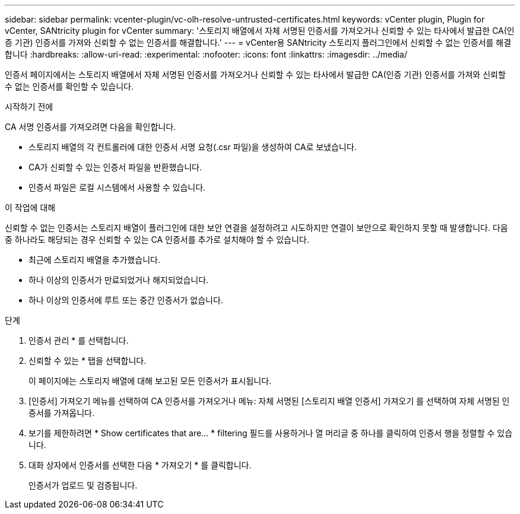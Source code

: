 ---
sidebar: sidebar 
permalink: vcenter-plugin/vc-olh-resolve-untrusted-certificates.html 
keywords: vCenter plugin, Plugin for vCenter, SANtricity plugin for vCenter 
summary: '스토리지 배열에서 자체 서명된 인증서를 가져오거나 신뢰할 수 있는 타사에서 발급한 CA(인증 기관) 인증서를 가져와 신뢰할 수 없는 인증서를 해결합니다.' 
---
= vCenter용 SANtricity 스토리지 플러그인에서 신뢰할 수 없는 인증서를 해결합니다
:hardbreaks:
:allow-uri-read: 
:experimental: 
:nofooter: 
:icons: font
:linkattrs: 
:imagesdir: ../media/


[role="lead"]
인증서 페이지에서는 스토리지 배열에서 자체 서명된 인증서를 가져오거나 신뢰할 수 있는 타사에서 발급한 CA(인증 기관) 인증서를 가져와 신뢰할 수 없는 인증서를 확인할 수 있습니다.

.시작하기 전에
CA 서명 인증서를 가져오려면 다음을 확인합니다.

* 스토리지 배열의 각 컨트롤러에 대한 인증서 서명 요청(.csr 파일)을 생성하여 CA로 보냈습니다.
* CA가 신뢰할 수 있는 인증서 파일을 반환했습니다.
* 인증서 파일은 로컬 시스템에서 사용할 수 있습니다.


.이 작업에 대해
신뢰할 수 없는 인증서는 스토리지 배열이 플러그인에 대한 보안 연결을 설정하려고 시도하지만 연결이 보안으로 확인하지 못할 때 발생합니다. 다음 중 하나라도 해당되는 경우 신뢰할 수 있는 CA 인증서를 추가로 설치해야 할 수 있습니다.

* 최근에 스토리지 배열을 추가했습니다.
* 하나 이상의 인증서가 만료되었거나 해지되었습니다.
* 하나 이상의 인증서에 루트 또는 중간 인증서가 없습니다.


.단계
. 인증서 관리 * 를 선택합니다.
. 신뢰할 수 있는 * 탭을 선택합니다.
+
이 페이지에는 스토리지 배열에 대해 보고된 모든 인증서가 표시됩니다.

. [인증서] 가져오기 메뉴를 선택하여 CA 인증서를 가져오거나 메뉴: 자체 서명된 [스토리지 배열 인증서] 가져오기 를 선택하여 자체 서명된 인증서를 가져옵니다.
. 보기를 제한하려면 * Show certificates that are... * filtering 필드를 사용하거나 열 머리글 중 하나를 클릭하여 인증서 행을 정렬할 수 있습니다.
. 대화 상자에서 인증서를 선택한 다음 * 가져오기 * 를 클릭합니다.
+
인증서가 업로드 및 검증됩니다.


